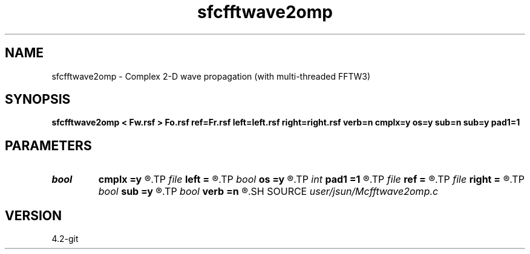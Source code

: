 .TH sfcfftwave2omp 1  "APRIL 2023" Madagascar "Madagascar Manuals"
.SH NAME
sfcfftwave2omp \- Complex 2-D wave propagation (with multi-threaded FFTW3)
.SH SYNOPSIS
.B sfcfftwave2omp < Fw.rsf > Fo.rsf ref=Fr.rsf left=left.rsf right=right.rsf verb=n cmplx=y os=y sub=n sub=y pad1=1
.SH PARAMETERS
.PD 0
.TP
.I bool   
.B cmplx
.B =y
.R  [y/n]	outputs complex wavefield
.TP
.I file   
.B left
.B =
.R  	auxiliary input file name
.TP
.I bool   
.B os
.B =y
.R  [y/n]	one-step flag
.TP
.I int    
.B pad1
.B =1
.R  	padding factor on the first axis
.TP
.I file   
.B ref
.B =
.R  	auxiliary input file name
.TP
.I file   
.B right
.B =
.R  	auxiliary input file name
.TP
.I bool   
.B sub
.B =y
.R  [y/n]	subtraction flag
.TP
.I bool   
.B verb
.B =n
.R  [y/n]	verbosity
.SH SOURCE
.I user/jsun/Mcfftwave2omp.c
.SH VERSION
4.2-git
